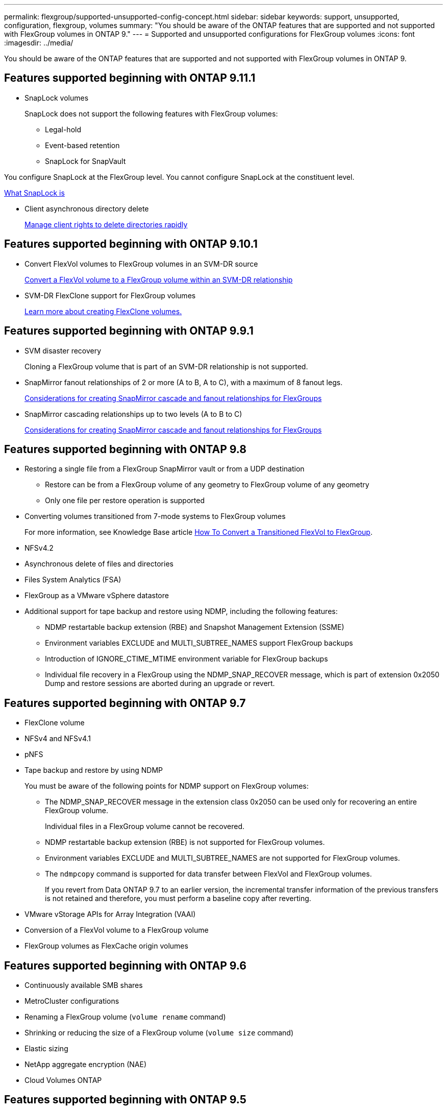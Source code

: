 ---
permalink: flexgroup/supported-unsupported-config-concept.html
sidebar: sidebar
keywords: support, unsupported, configuration, flexgroup, volumes
summary: "You should be aware of the ONTAP features that are supported and not supported with FlexGroup volumes in ONTAP 9."
---
= Supported and unsupported configurations for FlexGroup volumes
:icons: font
:imagesdir: ../media/

[.lead]
You should be aware of the ONTAP features that are supported and not supported with FlexGroup volumes in ONTAP 9.

== Features supported beginning with ONTAP 9.11.1

* SnapLock volumes
+
SnapLock does not support the following features with FlexGroup volumes:

** Legal-hold
** Event-based retention
** SnapLock for SnapVault

You configure SnapLock at the FlexGroup level. You cannot configure SnapLock at the constituent level.

xref:../snaplock/snaplock-concept.adoc[What SnapLock is]

* Client asynchronous directory delete
+
xref:manage-client-async-dir-delete-task.adoc[Manage client rights to delete directories rapidly]

== Features supported beginning with ONTAP 9.10.1

* Convert FlexVol volumes to FlexGroup volumes in an SVM-DR source
+
xref:convert-flexvol-svm-dr-relationship-task.adoc[Convert a FlexVol volume to a FlexGroup volume within an SVM-DR relationship]

* SVM-DR FlexClone support for FlexGroup volumes
+
xref:../volumes/create-flexclone-task.adoc[Learn more about creating FlexClone volumes.]

== Features supported beginning with ONTAP 9.9.1

* SVM disaster recovery
+
Cloning a FlexGroup volume that is part of an SVM-DR relationship is not supported.

* SnapMirror fanout relationships of 2 or more (A to B, A to C), with a maximum of 8 fanout legs.
+
xref:create-snapmirror-cascade-fanout-reference.adoc[Considerations for creating SnapMirror cascade and fanout relationships for FlexGroups]

* SnapMirror cascading relationships up to two levels (A to B to C)
+
xref:create-snapmirror-cascade-fanout-reference.adoc[Considerations for creating SnapMirror cascade and fanout relationships for FlexGroups]

== Features supported beginning with ONTAP 9.8

* Restoring a single file from a FlexGroup SnapMirror vault or from a UDP destination
 ** Restore can be from a FlexGroup volume of any geometry to FlexGroup volume of any geometry
 ** Only one file per restore operation is supported
* Converting volumes transitioned from 7-mode systems to FlexGroup volumes
+
For more information, see Knowledge Base article link:https://kb.netapp.com/Advice_and_Troubleshooting/Data_Storage_Software/ONTAP_OS/How_To_Convert_a_Transitioned_FlexVol_to_FlexGroup[How To Convert a Transitioned FlexVol to FlexGroup].

* NFSv4.2
* Asynchronous delete of files and directories
* Files System Analytics (FSA)
* FlexGroup as a VMware vSphere datastore
* Additional support for tape backup and restore using NDMP, including the following features:
 ** NDMP restartable backup extension (RBE) and Snapshot Management Extension (SSME)
 ** Environment variables EXCLUDE and MULTI_SUBTREE_NAMES support FlexGroup backups
 ** Introduction of IGNORE_CTIME_MTIME environment variable for FlexGroup backups
 ** Individual file recovery in a FlexGroup using the NDMP_SNAP_RECOVER message, which is part of extension 0x2050
Dump and restore sessions are aborted during an upgrade or revert.

== Features supported beginning with ONTAP 9.7

* FlexClone volume
* NFSv4 and NFSv4.1
* pNFS
* Tape backup and restore by using NDMP
+
You must be aware of the following points for NDMP support on FlexGroup volumes:

 ** The NDMP_SNAP_RECOVER message in the extension class 0x2050 can be used only for recovering an entire FlexGroup volume.
+
Individual files in a FlexGroup volume cannot be recovered.

 ** NDMP restartable backup extension (RBE) is not supported for FlexGroup volumes.
 ** Environment variables EXCLUDE and MULTI_SUBTREE_NAMES are not supported for FlexGroup volumes.
 ** The `ndmpcopy` command is supported for data transfer between FlexVol and FlexGroup volumes.
+
If you revert from Data ONTAP 9.7 to an earlier version, the incremental transfer information of the previous transfers is not retained and therefore, you must perform a baseline copy after reverting.

* VMware vStorage APIs for Array Integration (VAAI)
* Conversion of a FlexVol volume to a FlexGroup volume
* FlexGroup volumes as FlexCache origin volumes

== Features supported beginning with ONTAP 9.6

* Continuously available SMB shares
* MetroCluster configurations
* Renaming a FlexGroup volume (`volume rename` command)
* Shrinking or reducing the size of a FlexGroup volume (`volume size` command)
* Elastic sizing
* NetApp aggregate encryption (NAE)
* Cloud Volumes ONTAP

== Features supported beginning with ONTAP 9.5

* ODX copy offload
* Storage-Level Access Guard
* Enhancements to change notifications for SMB shares
+
Change notifications are sent for changes to the parent directory on which the `changenotify` property is set and for changes to all of the subdirectories in that parent directory.

* FabricPool
* Quota enforcement
* Qtree statistics
* Adaptive QoS for files in FlexGroup volumes
* FlexCache (cache only; FlexGroup as origin supported in ONTAP 9.7)

== Features supported beginning with ONTAP 9.4

* FPolicy
* File auditing
* Throughput floor (QoS Min) and adaptive QoS for FlexGroup volumes
* Throughput ceiling (QoS Max) and throughput floor (QoS Min) for files in FlexGroup volumes
+
You use the `volume file modify` command to manage the QoS policy group that is associated with a file.

* Relaxed SnapMirror limits
* SMB 3.x multichannel

== Features supported beginning with ONTAP 9.3

* Antivirus configuration
* Change notifications for SMB shares
+
Notifications are sent only for changes to the parent directory on which the `changenotify` property is set. Change notifications are not sent for changes to subdirectories in the parent directory.

* Qtrees
* Throughput ceiling (QoS Max)
* Expand the source FlexGroup volume and destination FlexGroup volume in a SnapMirror relationship
* SnapVault backup and restore
* Unified data protection relationships
* Autogrow option and autoshrink option
* Inode count factored to ingest

== Feature supported beginning with ONTAP 9.2

* Volume encryption
* Aggregate inline deduplication (cross-volume deduplication)
* NetApp volume encryption (NVE)

== Features supported beginning with ONTAP 9.1

FlexGroup volumes were introduced in ONTAP 9.1, with support for several ONTAP features.

* SnapMirror technology
* Snapshot copies
* Active IQ
* Inline adaptive compression
* Inline deduplication
* Inline data compaction
* AFF
* Quota reporting
* NetApp Snapshot technology
* SnapRestore software (FlexGroup level)
* Hybrid aggregates
* Constituent or member volume move
* Postprocess deduplication
* NetApp RAID-TEC technology
* Per-aggregate consistency point
* Sharing FlexGroup with FlexVol volume in the same SVM

== Unsupported configurations in ONTAP 9


|===

h| Unsupported protocols h| Unsupported data protection features h| Other unsupported ONTAP features

a|
* pNFS (ONTAP 9.0 to 9.6)
* SMB 1.0
* SMB transparent failover (ONTAP 9.0 to 9.5)
* SAN

a|
* SnapLock volumes (ONTAP 9.10.1 and earlier)
* SMTape

a|
Remote Volume Shadow Copy Service (VSS)
|===

.Related information

https://docs.netapp.com/ontap-9/index.jsp[ONTAP 9 Documentation Center]

// 2021-10-29, Jira IE-429
// 2021-11-9, BURT 1431501
// 2021-11-11, NetApp doc issue #239
// 2022-3-22, fix issue #422
// 2022-3-24, Jira IE-521, IE-494
// 2022-5-9, issue 490
// 2022-6-16, KDA-1534
